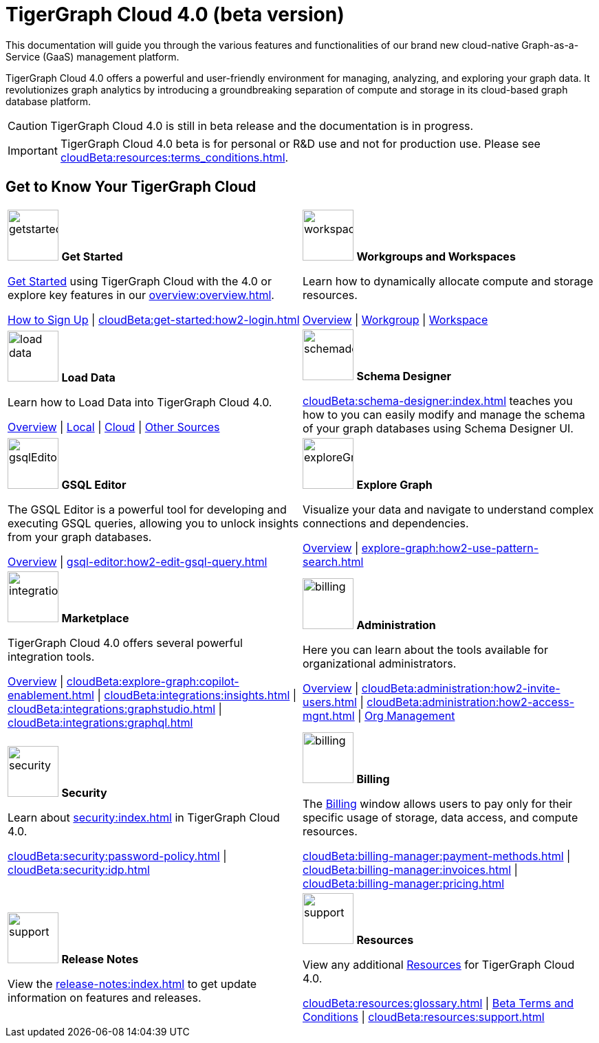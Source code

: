 = TigerGraph Cloud 4.0 (beta version)
:experimental:
:page-aliases: cloud-overview.adoc

This documentation will guide you through the various features and functionalities of our brand new cloud-native Graph-as-a-Service (GaaS) management platform.

TigerGraph Cloud 4.0 offers a powerful and user-friendly environment for managing, analyzing, and exploring your graph data.
It revolutionizes graph analytics by introducing a groundbreaking separation of compute and storage in its cloud-based graph database platform.

//pass:[<abbr title="Define User Friendly">ToolTip Practice</abbr>]

//:tooltip: pass:[<span class="tooltip" data-tooltip="This is a tooltip text">Hover over this text</span>]

//{tooltip}

[CAUTION]
====
TigerGraph Cloud 4.0 is still in beta release and the documentation is in progress.
====

[IMPORTANT]
====
TigerGraph Cloud 4.0 beta is  for personal or R&D use and not for production use.
Please see xref:cloudBeta:resources:terms_conditions.adoc[].
====

== Get to Know Your TigerGraph Cloud

[.home-card,cols="2",grid=none,frame=none, separator=¦]
|===
¦
image:getstarted-homecard.png[alt=getstarted,width=74,height=74]
*Get Started*

xref:cloudBeta:get-started:index.adoc[Get Started] using TigerGraph Cloud with the 4.0 or explore key features in our xref:overview:overview.adoc[].

xref:get-started:how2-signup.adoc[How to Sign Up] |
xref:cloudBeta:get-started:how2-login.adoc[]
¦
image:insights.png[alt=workspace,width=74,height=74]
*Workgroups and Workspaces*

Learn  how to dynamically allocate compute and storage resources.

xref:resource-manager:index.adoc[Overview] |
xref:resource-manager:workgroup.adoc[Workgroup] |
xref:resource-manager:workspaces/workspace.adoc[Workspace]

¦
image:DataLoading-Homecard.png[alt=load data,width=74,height=74]
*Load Data*

Learn how to Load Data into TigerGraph Cloud 4.0.



xref:load-data:index.adoc[Overview] |
xref:load-data:load-from-local.adoc[Local] |
xref:load-data:load-from-cloud.adoc[Cloud] |
xref:load-data:load-from-other-sources.adoc[Other Sources]
¦
image:TG_Icon_Library-135.png[alt=schemadesigner,width=74,height=74]
*Schema Designer*

xref:cloudBeta:schema-designer:index.adoc[] teaches you how to you can easily modify and manage the schema of your graph databases using Schema Designer UI.

¦
image:schema-homecard.png[alt=gsqlEditor,width=74,height=74]
*GSQL Editor*

The GSQL Editor is a powerful tool for developing and executing GSQL queries, allowing you to unlock insights from your graph databases.

xref:gsql-editor:index.adoc[Overview] | xref:gsql-editor:how2-edit-gsql-query.adoc[]
¦
image:TG_Icon_Library-218.png[alt=exploreGraph,width=74,height=74]
*Explore Graph*

Visualize your data and navigate to understand complex connections and dependencies.

xref:explore-graph:index.adoc[Overview] |
xref:explore-graph:how2-use-pattern-search.adoc[]

¦
image:ArchtectureOverview-homecard.png[alt=integration,width=74,height=74]
*Marketplace*

TigerGraph Cloud 4.0 offers several powerful integration tools.

xref:integrations:index.adoc[Overview] |
xref:cloudBeta:explore-graph:copilot-enablement.adoc[] |
xref:cloudBeta:integrations:insights.adoc[] |
xref:cloudBeta:integrations:graphstudio.adoc[] |
xref:cloudBeta:integrations:graphql.adoc[]
¦
image:edtions-homecard.png[alt=billing,width=74,height=74]
*Administration*

Here you can learn about the tools available for organizational administrators.

xref:cloudBeta:administration:index.adoc[Overview] |
xref:cloudBeta:administration:how2-invite-users.adoc[] |
xref:cloudBeta:administration:how2-access-mgnt.adoc[] |
xref:cloudBeta:administration:how2-use-organization-mgnt.adoc[Org Management]
¦
image:security-homecard.png[alt=security,width=74,height=74]
*Security*

Learn about xref:security:index.adoc[] in TigerGraph Cloud 4.0.

xref:cloudBeta:security:password-policy.adoc[] |
xref:cloudBeta:security:idp.adoc[]
¦
image:billing-homecard.png[alt=billing,width=74,height=74]
*Billing*

The xref:billing-manager:index.adoc[Billing] window allows users to pay only for their specific usage of storage, data access, and compute resources.

xref:cloudBeta:billing-manager:payment-methods.adoc[] |
xref:cloudBeta:billing-manager:invoices.adoc[] |
xref:cloudBeta:billing-manager:pricing.adoc[]
¦
image:referece-homecard.png[alt=support,width=74,height=74]
*Release Notes*

View the xref:release-notes:index.adoc[] to get update information on features and releases.
¦
image:documentation-homecard.png[alt=support,width=74,height=74]
*Resources*

View any additional xref:resources:index.adoc[Resources] for TigerGraph Cloud 4.0.

xref:cloudBeta:resources:glossary.adoc[] |
xref:cloudBeta:resources:terms_conditions.adoc[ Beta Terms and Conditions] |
xref:cloudBeta:resources:support.adoc[]
¦
|===